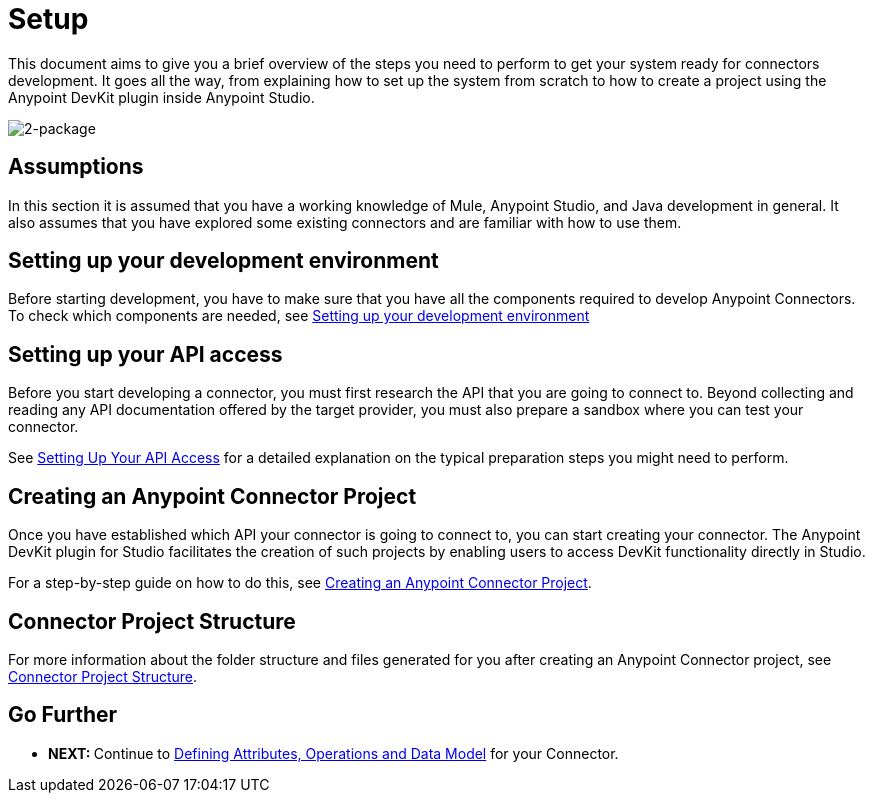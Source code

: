 = Setup

This document aims to give you a brief overview of the steps you need to perform to get your system ready for connectors development. It goes all the way, from explaining how to set up the system from scratch to how to create a project using the Anypoint DevKit plugin inside Anypoint Studio.

image:2-package.png[2-package]

== Assumptions

In this section it is assumed that you have a working knowledge of Mule, Anypoint Studio, and Java development in general. It also assumes that you have explored some existing connectors and are familiar with how to use them.

== Setting up your development environment

Before starting development, you have to make sure that you have all the components required to develop Anypoint Connectors. To check which components are needed, see <<Setting up your development environment>>

== Setting up your API access

Before you start developing a connector, you must first research the API that you are going to connect to. Beyond collecting and reading any API documentation offered by the target provider, you must also prepare a sandbox where you can test your connector.

See link:/anypoint-connector-devkit/v/3.5/setting-up-your-api-access[Setting Up Your API Access] for a detailed explanation on the typical preparation steps you might need to perform.

== Creating an Anypoint Connector Project

Once you have established which API your connector is going to connect to, you can start creating your connector. The Anypoint DevKit plugin for Studio facilitates the creation of such projects by enabling users to access DevKit functionality directly in Studio.

For a step-by-step guide on how to do this, see link:/anypoint-connector-devkit/v/3.5/creating-an-anypoint-connector-project[Creating an Anypoint Connector Project].

== Connector Project Structure

For more information about the folder structure and files generated for you after creating an Anypoint Connector project, see link:/anypoint-connector-devkit/v/3.5/connector-project-structure[Connector Project Structure].

== Go Further

* **NEXT: **Continue to link:/anypoint-connector-devkit/v/3.5/defining-attributes-operations-and-data-model[Defining Attributes, Operations and Data Model] for your Connector.

